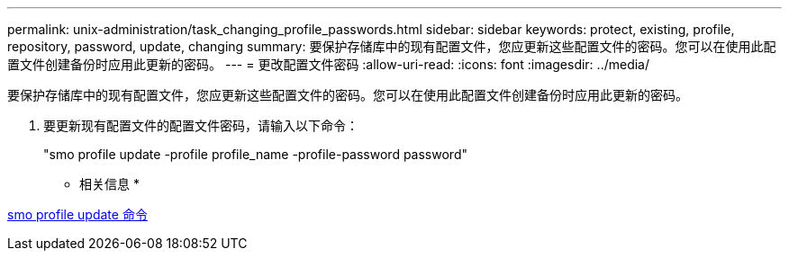 ---
permalink: unix-administration/task_changing_profile_passwords.html 
sidebar: sidebar 
keywords: protect, existing, profile, repository, password, update, changing 
summary: 要保护存储库中的现有配置文件，您应更新这些配置文件的密码。您可以在使用此配置文件创建备份时应用此更新的密码。 
---
= 更改配置文件密码
:allow-uri-read: 
:icons: font
:imagesdir: ../media/


[role="lead"]
要保护存储库中的现有配置文件，您应更新这些配置文件的密码。您可以在使用此配置文件创建备份时应用此更新的密码。

. 要更新现有配置文件的配置文件密码，请输入以下命令：
+
"smo profile update -profile profile_name -profile-password password"



* 相关信息 *

xref:reference_the_smosmsapprofile_update_command.adoc[smo profile update 命令]

